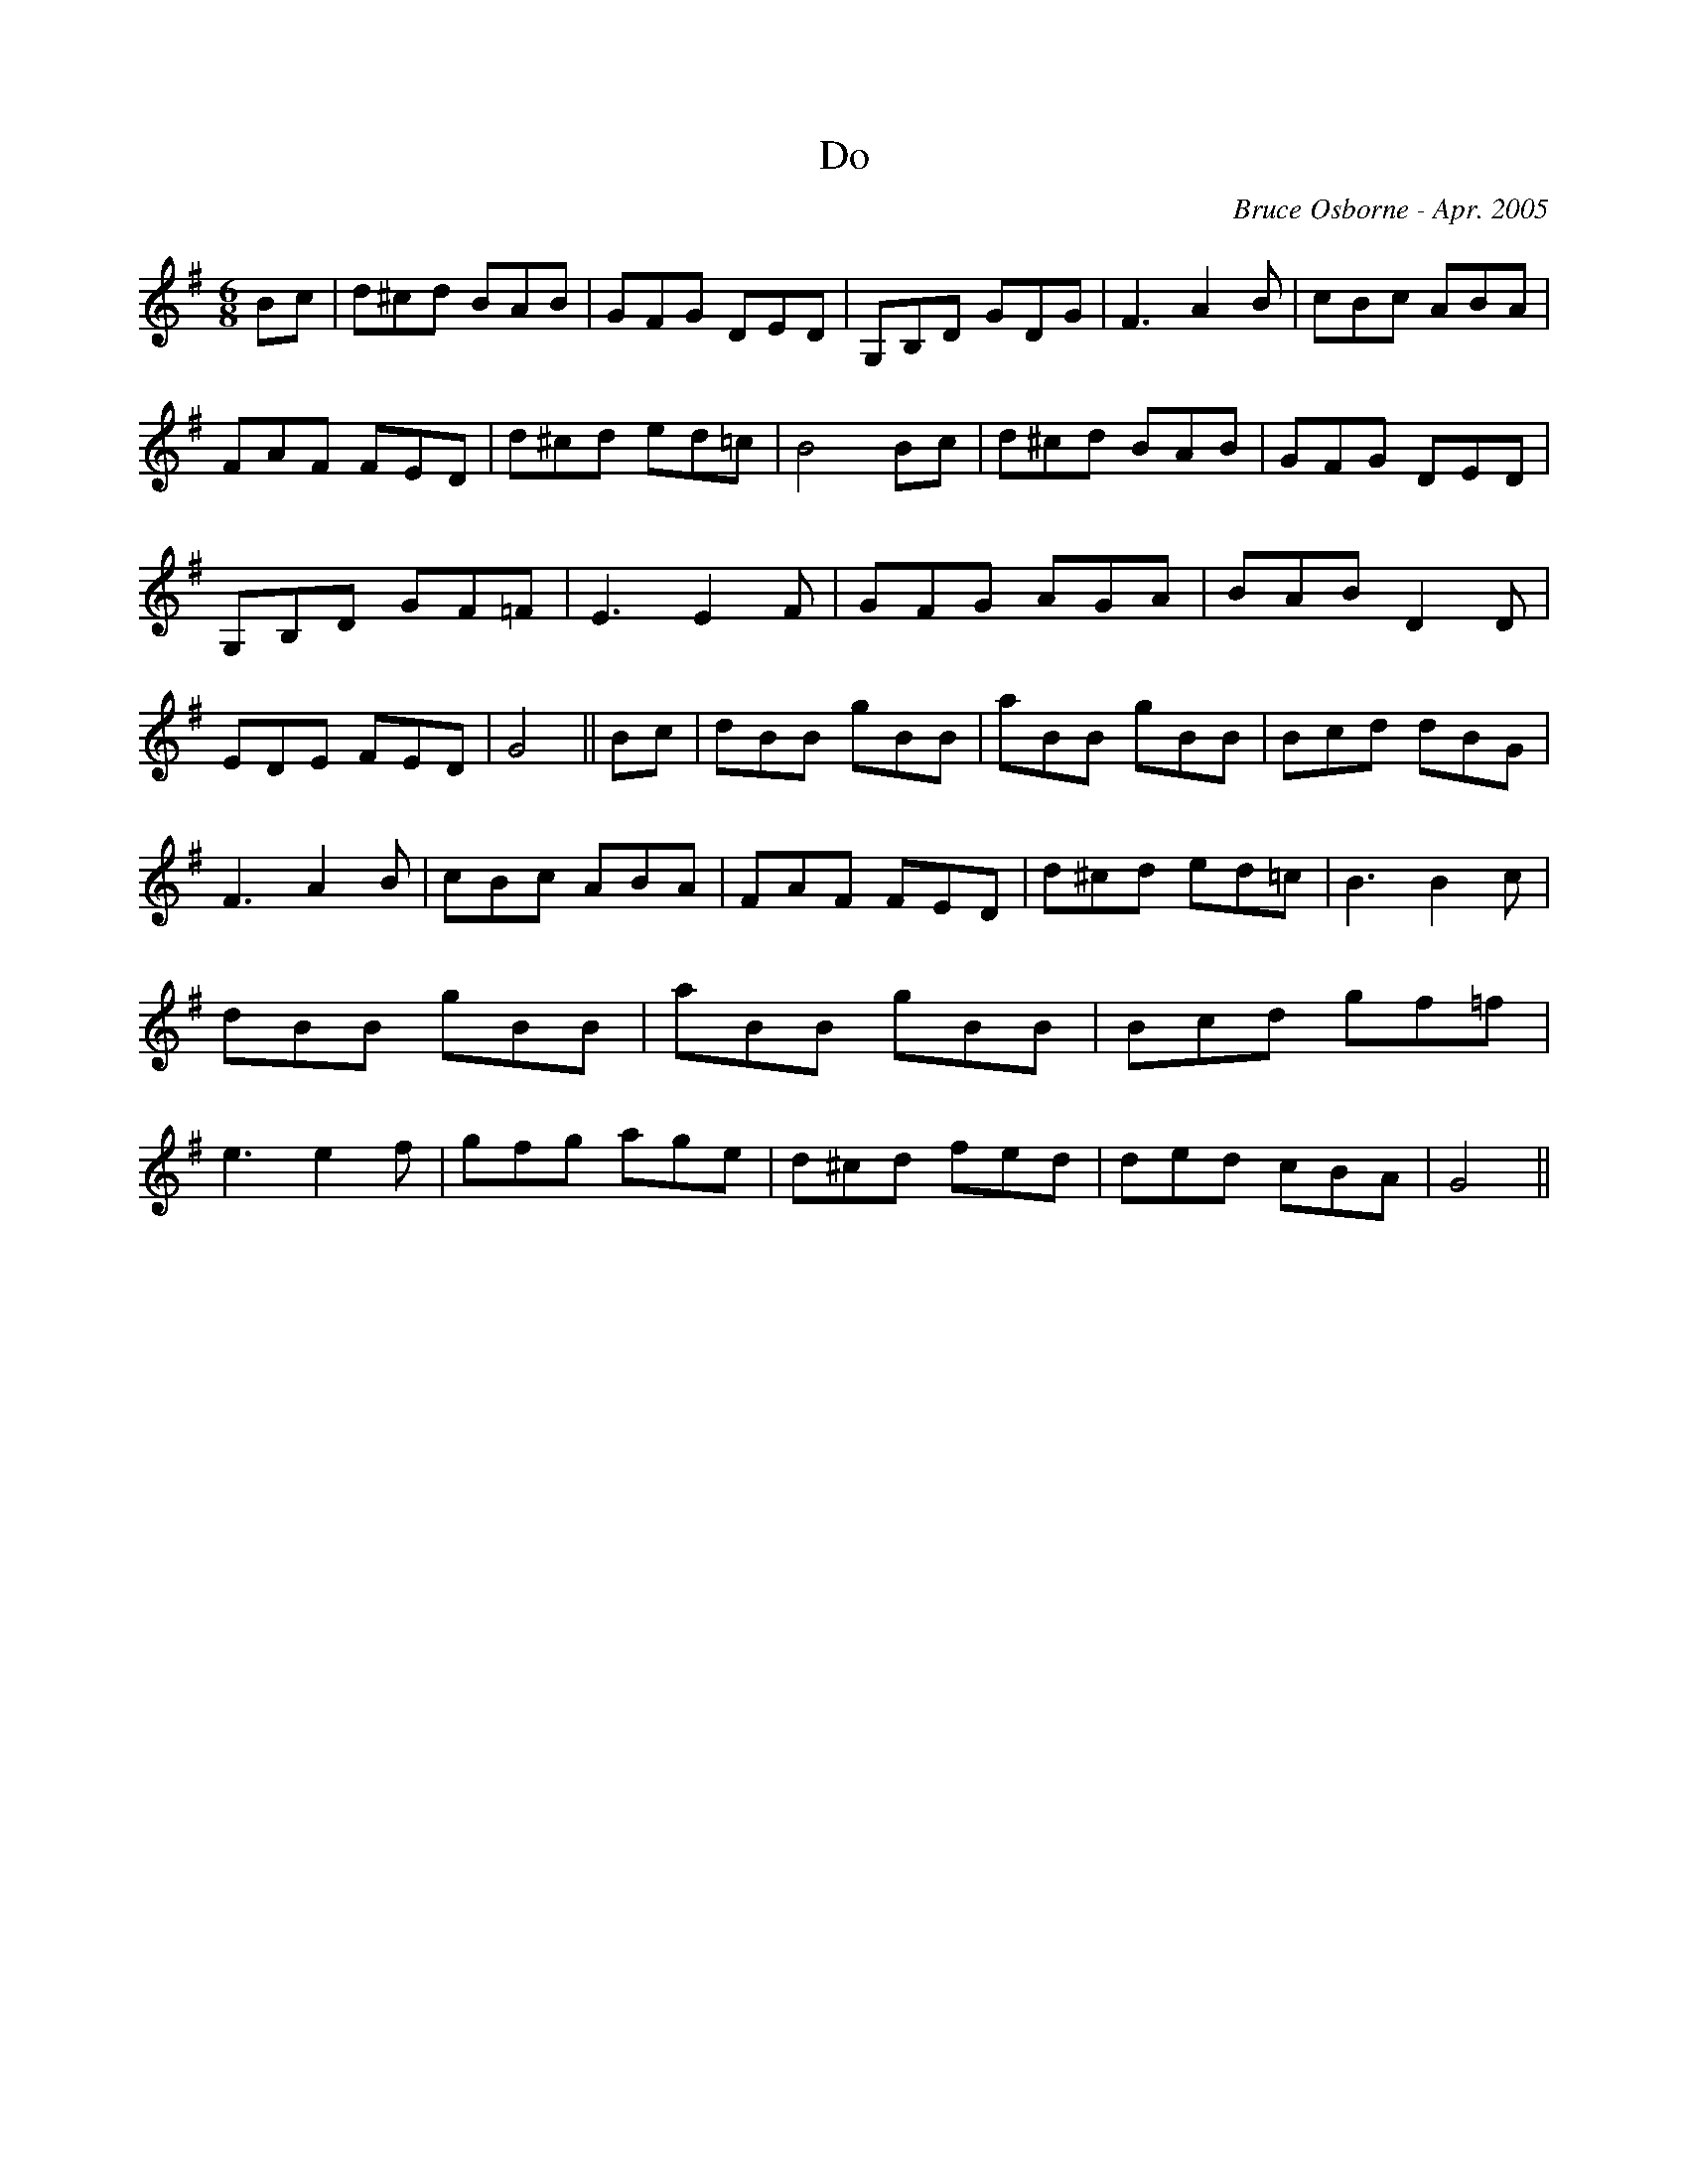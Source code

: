 X:54
T:Do
R:jig
C:Bruce Osborne - Apr. 2005
Z:abc by bosborne@kos.net
M:6/8
L:1/8
K:Gmaj
Bc|d^cd BAB|GFG DED|G,B,D GDG|F3 A2 B|\
cBc ABA|FAF FED|d^cd ed=c|B4 Bc|\
d^cd BAB|GFG DED|G,B,D GF=F|E3 E2 F|\
GFG AGA|BAB D2 D|EDE FED|G4||\
Bc|dBB gBB|aBB gBB|Bcd dBG|F3 A2 B|\
cBc ABA|FAF FED|d^cd ed=c|B3 B2 c|\
dBB gBB|aBB gBB|Bcd gf=f|e3 e2 f|\
gfg age|d^cd fed|ded cBA|G4||
